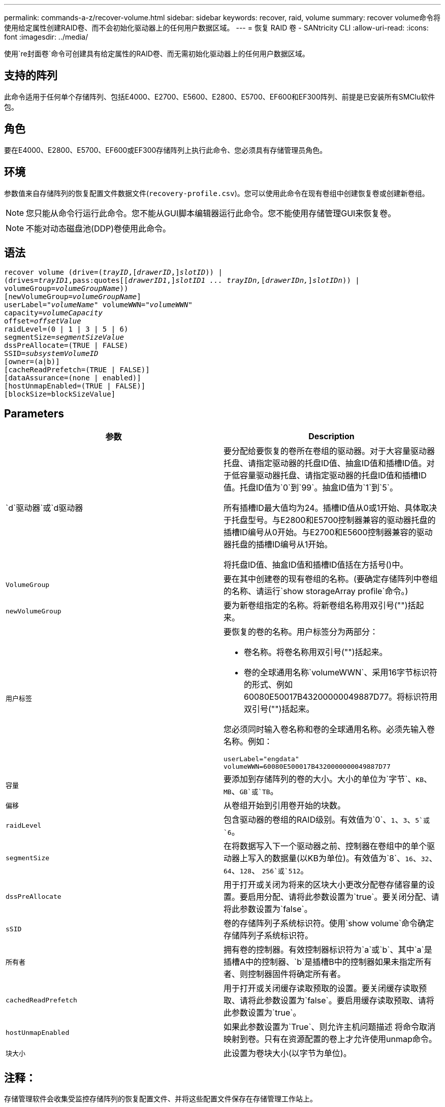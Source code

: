 ---
permalink: commands-a-z/recover-volume.html 
sidebar: sidebar 
keywords: recover, raid, volume 
summary: recover volume命令将使用给定属性创建RAID卷、而不会初始化驱动器上的任何用户数据区域。 
---
= 恢复 RAID 卷 - SANtricity CLI
:allow-uri-read: 
:icons: font
:imagesdir: ../media/


[role="lead"]
使用`re封面卷`命令可创建具有给定属性的RAID卷、而无需初始化驱动器上的任何用户数据区域。



== 支持的阵列

此命令适用于任何单个存储阵列、包括E4000、E2700、E5600、E2800、E5700、EF600和EF300阵列、前提是已安装所有SMClu软件包。



== 角色

要在E4000、E2800、E5700、EF600或EF300存储阵列上执行此命令、您必须具有存储管理员角色。



== 环境

参数值来自存储阵列的恢复配置文件数据文件(`recovery-profile.csv`)。您可以使用此命令在现有卷组中创建恢复卷或创建新卷组。

[NOTE]
====
您只能从命令行运行此命令。您不能从GUI脚本编辑器运行此命令。您不能使用存储管理GUI来恢复卷。

====
[NOTE]
====
不能对动态磁盘池(DDP)卷使用此命令。

====


== 语法

[source, cli, subs="+macros"]
----
recover volume (drive=pass:quotes[(_trayID_],pass:quotes[[_drawerID_,]]pass:quotes[_slotID_])) |
(drives=pass:quotes[_trayID1_,pass:quotes[[_drawerID1_,]]pass:quotes[_slotID1 ... trayIDn,_]pass:quotes[[_drawerIDn,_]]pass:quotes[_slotIDn_])) |
volumeGroup=pass:quotes[_volumeGroupName_]))
[newVolumeGroup=pass:quotes[_volumeGroupName_]]
userLabel=pass:quotes["_volumeName_" volumeWWN="_volumeWWN_"
capacity=_volumeCapacity_
offset=_offsetValue_
raidLevel=(0 | 1 | 3 | 5 | 6)
segmentSize=_segmentSizeValue_
dssPreAllocate=(TRUE | FALSE)
SSID=_subsystemVolumeID_]
[owner=(a|b)]
[cacheReadPrefetch=(TRUE | FALSE)]
[dataAssurance=(none | enabled)]
[hostUnmapEnabled=(TRUE | FALSE)]
[blockSize=blockSizeValue]
----


== Parameters

|===
| 参数 | Description 


 a| 
`d`驱动器`或`d驱动器
 a| 
要分配给要恢复的卷所在卷组的驱动器。对于大容量驱动器托盘、请指定驱动器的托盘ID值、抽盒ID值和插槽ID值。对于低容量驱动器托盘、请指定驱动器的托盘ID值和插槽ID值。托盘ID值为`0`到`99`。抽盒ID值为`1`到`5`。

所有插槽ID最大值均为24。插槽ID值从0或1开始、具体取决于托盘型号。与E2800和E5700控制器兼容的驱动器托盘的插槽ID编号从0开始。与E2700和E5600控制器兼容的驱动器托盘的插槽ID编号从1开始。

将托盘ID值、抽盒ID值和插槽ID值括在方括号()中。



 a| 
`VolumeGroup`
 a| 
要在其中创建卷的现有卷组的名称。(要确定存储阵列中卷组的名称、请运行`show storageArray profile`命令。)



 a| 
`newVolumeGroup`
 a| 
要为新卷组指定的名称。将新卷组名称用双引号("")括起来。



 a| 
`用户标签`
 a| 
要恢复的卷的名称。用户标签分为两部分：

* 卷名称。将卷名称用双引号("")括起来。
* 卷的全球通用名称`volumeWWN`、采用16字节标识符的形式、例如60080E50017B43200000049887D77。将标识符用双引号("")括起来。


您必须同时输入卷名称和卷的全球通用名称。必须先输入卷名称。例如：

[listing]
----
userLabel="engdata"
volumeWWN=60080E500017B4320000000049887D77
----


 a| 
`容量`
 a| 
要添加到存储阵列的卷的大小。大小的单位为`字节`、`KB`、`MB`、`GB`或`TB`。



 a| 
`偏移`
 a| 
从卷组开始到引用卷开始的块数。



 a| 
`raidLevel`
 a| 
包含驱动器的卷组的RAID级别。有效值为`0`、`1`、`3`、`5`或`6`。



 a| 
`segmentSize`
 a| 
在将数据写入下一个驱动器之前、控制器在卷组中的单个驱动器上写入的数据量(以KB为单位)。有效值为`8`、`16`、`32`、`64`、`128`、 `256`或`512`。



 a| 
`dssPreAllocate`
 a| 
用于打开或关闭为将来的区块大小更改分配卷存储容量的设置。要启用分配、请将此参数设置为`true`。要关闭分配、请将此参数设置为`false`。



 a| 
`sSID`
 a| 
卷的存储阵列子系统标识符。使用`show volume`命令确定存储阵列子系统标识符。



 a| 
`所有者`
 a| 
拥有卷的控制器。有效控制器标识符为`a`或`b`、其中`a`是插槽A中的控制器、`b`是插槽B中的控制器如果未指定所有者、则控制器固件将确定所有者。



 a| 
`cachedReadPrefetch`
 a| 
用于打开或关闭缓存读取预取的设置。要关闭缓存读取预取、请将此参数设置为`false`。要启用缓存读取预取、请将此参数设置为`true`。



 a| 
`hostUnmapEnabled`
 a| 
如果此参数设置为`True`、则允许主机问题描述 将命令取消映射到卷。只有在资源配置的卷上才允许使用unmap命令。



 a| 
`块大小`
 a| 
此设置为卷块大小(以字节为单位)。

|===


== 注释：

存储管理软件会收集受监控存储阵列的恢复配置文件、并将这些配置文件保存在存储管理工作站上。

`d驱动器`参数既支持高容量驱动器托盘、也支持低容量驱动器托盘。高容量驱动器托盘具有用于容纳驱动器的抽盒。抽盒滑出驱动器托盘、以便可以访问驱动器。低容量驱动器托盘没有抽屉。对于大容量驱动器托盘、您必须指定驱动器托盘的标识符(ID)、抽盒ID以及驱动器所在插槽的ID。对于低容量驱动器托盘、只需指定驱动器托盘的ID以及驱动器所在插槽的ID即可。对于低容量驱动器托盘、确定驱动器位置的另一种方法是指定驱动器托盘的ID、将抽盒的ID设置为`0`、并指定驱动器所在插槽的ID。

如果您尝试使用`drive`参数或`drives`参数恢复卷、并且驱动器处于未分配状态、则控制器会自动创建一个新的卷组。使用`newVolumeGroup`参数指定新卷组的名称。

您可以对名称使用字母数字字符、下划线(_)、连字符(-)和井号(#)的任意组合。名称最多可以包含30个字符。

`owner`参数用于定义拥有卷的控制器。卷的首选控制器所有权是当前拥有卷组的控制器。



== 预先分配存储容量

使用`dssPreAllocate`参数可以在卷中分配容量、以存储用于重建卷的信息。将`dssPreallocate`参数设置为`true`时、控制器固件中的存储空间分配逻辑会预先分配卷中的空间、以供将来更改区块大小时使用。预先分配的空间是允许的最大分段大小。要正确恢复无法从控制器数据库检索的卷配置、必须使用`dssPreAllocate`参数。要关闭预分配功能、请将`dssPreAllocate`设置为`false`。



== 区块大小

区块大小决定了在将数据写入下一个驱动器之前控制器在卷中的单个驱动器上写入的数据块数。每个数据块存储512字节的数据。数据块是最小的存储单元。分段的大小决定了其包含的数据块数。例如、一个8 KB区块可容纳16个数据块。64 KB区块可容纳128个数据块。

为区块大小输入值时、系统会对照控制器在运行时提供的受支持值来检查该值。如果您输入的值无效、则控制器将返回有效值列表。使用单个驱动器处理单个请求会使其他驱动器可以同时处理其他请求。

如果卷所在环境中的一个用户正在传输大量数据(例如多媒体)、则在使用一个数据条带处理单个数据传输请求时、性能会最大化。(数据条带是指分段大小乘以卷组中用于数据传输的驱动器数。) 在这种情况下、同一请求会使用多个驱动器、但每个驱动器只访问一次。

为了在多用户数据库或文件系统存储环境中获得最佳性能、请设置区块大小、以最大程度地减少满足数据传输请求所需的驱动器数量。



== 缓存读取预取

缓存读取预取允许控制器将其他数据块复制到缓存中、同时控制器将主机请求的数据块从磁盘读取和复制到缓存中。此操作增加了从缓存满足未来数据请求的可能性。对于使用顺序数据传输的多媒体应用程序来说、缓存读取预取非常重要。您使用的存储阵列配置设置决定了控制器读取到缓存中的其他数据块的数量。`cachedReadPrefetch`参数的有效值为`true`或`false`。



== 最低固件级别

5.43

7.10增加了RAID 6级别功能和`newVolumeGroup`参数。

7.60添加了`drawerID`用户输入。

7.75添加`dataAssurance`参数。

8.78添加了`hostUnmapEnabled`参数。

11.70.1添加了`blocksize`参数。
